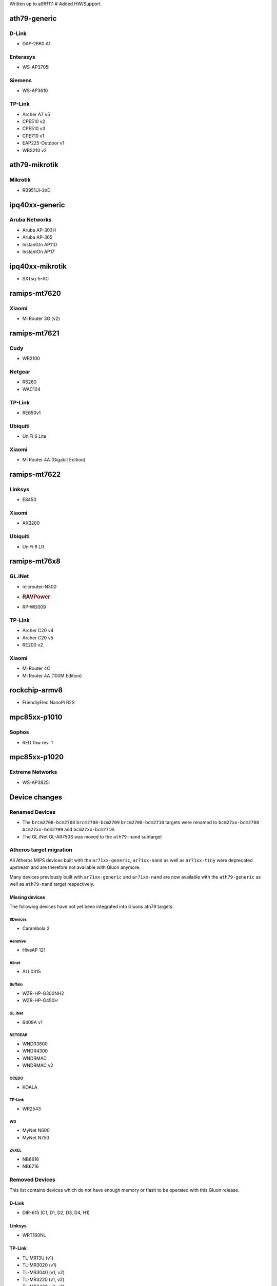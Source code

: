 Written up to a9fff111 # Added HW/Support

ath79-generic
=============

D-Link
------

-  DAP-2660 A1

Enterasys
---------

-  WS-AP3705i

Siemens
-------

-  WS-AP3610

TP-Link
-------

-  Archer A7 v5
-  CPE510 v2
-  CPE510 v3
-  CPE710 v1
-  EAP225-Outdoor v1
-  WBS210 v2

ath79-mikrotik
==============

Mikrotik
--------

-  RB951Ui-2nD

ipq40xx-generic
===============

Aruba Networks
--------------

-  Aruba AP-303H
-  Aruba AP-365
-  InstantOn AP11D
-  InstantOn AP17

ipq40xx-mikrotik
================

-  SXTsq-5-AC

ramips-mt7620
=============

Xiaomi
------

-  Mi Router 3G (v2)

ramips-mt7621
=============

Cudy
----

-  WR2100

Netgear
-------

-  R6260
-  WAC104

.. _tp-link-1:

TP-Link
-------

-  RE650v1

Ubiquiti
--------

-  UniFi 6 Lite

Xiaomi
------

-  Mi Router 4A (Gigabit Edition)

ramips-mt7622
=============

Linksys
-------

-  E8450

.. _xiaomi-1:

Xiaomi
------

-  AX3200

.. _ubiquiti-1:

Ubiquiti
--------

-  UniFi 6 LR

ramips-mt76x8
=============

GL.iNet
-------

-  microuter-N300

-  .. rubric:: RAVPower
      :name: ravpower

-  RP-WD009

.. _tp-link-2:

TP-Link
-------

-  Archer C20 v4
-  Archer C20 v5
-  RE200 v2

.. _xiaomi-2:

Xiaomi
------

-  Mi Router 4C
-  Mi Router 4A (100M Edition)

rockchip-armv8
==============

-  FriendlyElec NanoPi R2S

mpc85xx-p1010
=============

Sophos
------

-  RED 15w rev. 1

mpc85xx-p1020
=============

Extreme Networks
----------------

-  WS-AP3825i

Device changes
==============

Renamed Devices
---------------

-  The ``brcm2708-bcm2708`` ``brcm2708-bcm2709`` ``brcm2708-bcm2710``
   targets were renamed to ``bcm27xx-bcm2708`` ``bcm27xx-bcm2709`` and
   ``bcm27xx-bcm2710``.
-  The GL.iNet GL-AR750S was moved to the ``ath79-nand`` subtarget

Atheros target migration
------------------------

All Atheros MIPS devices built with the ``ar71xx-generic``,
``ar71xx-nand`` as well as ``ar71xx-tiny`` were deprecated upstream and
are therefore not available with Gluon anymore.

Many devices previously built with ``ar71xx-generic`` and
``ar71xx-nand`` are now available with the ``ath79-generic`` as well as
``ath79-nand`` target respectively.

Missing devices
~~~~~~~~~~~~~~~

The following devices have not yet been integrated into Gluons ath79
targets.

8Devices
^^^^^^^^

-  Carambola 2

Aerohive
^^^^^^^^

-  HiveAP 121

Allnet
^^^^^^

-  ALL0315

Buffalo
^^^^^^^

-  WZR-HP-G300NH2
-  WZR-HP-G450H

.. _gl.inet-1:

GL.iNet
^^^^^^^

-  6408A v1

.. _netgear-1:

NETGEAR
^^^^^^^

-  WNDR3800
-  WNDR4300
-  WNDRMAC
-  WNDRMAC v2

OCEDO
^^^^^

-  KOALA

.. _tp-link-3:

TP-Link
^^^^^^^

-  WR2543

WD
^^

-  MyNet N600
-  MyNet N750

ZyXEL
^^^^^

-  NB6616
-  NB6716

Removed Devices
---------------

This list contains devices which do not have enough memory or flash to
be operated with this Gluon release.


D-Link
~~~~~~

-  DIR-615 (C1, D1, D2, D3, D4, H1)

.. _linksys-1:

Linksys
~~~~~~~

-  WRT160NL

.. _tp-link-4:

TP-Link
~~~~~~~

-  TL-MR13U (v1)
-  TL-MR3020 (v1)
-  TL-MR3040 (v1, v2)
-  TL-MR3220 (v1, v2)
-  TL-MR3420 (v1, v2)
-  TL-WA701N/ND (v1, v2)
-  TL-WA730RE (v1)
-  TL-WA750RE (v1)
-  TL-WA801N/ND (v1, v2, v3)
-  TL-WA830RE (v1, v2)
-  TL-WA850RE (v1)
-  TL-WA860RE (v1)
-  TL-WA901N/ND (v1, v2, v3, v4, v5)
-  TL-WA7210N (v2)
-  TL-WA7510N (v1)
-  TL-WR703N (v1)
-  TL-WR710N (v1, v2)
-  TL-WR740N (v1, v3, v4, v5)
-  TL-WR741N/ND (v1, v2, v4, v5)
-  TL-WR743N/ND (v1, v2)
-  TL-WR840N (v2)
-  TL-WR841N/ND (v3, v5, v7, v8, v9, v10, v11, v12)
-  TL-WR841N/ND (v1, v2)
-  TL-WR843N/ND (v1)
-  TL-WR940N (v1, v2, v3, v4, v5, v6)
-  TL-WR941ND (v2, v3, v4, v5, v6)
-  TL-WR1043N/ND (v1)
-  WDR4900

.. _ubiquiti-2:

Ubiquiti
~~~~~~~~

-  AirGateway
-  AirGateway Pro
-  AirRouter
-  Rocket
-  Bullet
-  Nanostation XW
-  LS-SR71
-  Bullet

Unknown
~~~~~~~

-  A5-V11

VoCore
~~~~~~

-  VoCore (8M, 16M)

Features
========

Wireguard
---------

ToDo: LEMOER OR AIYION

fastd L2TP
----------

fastd can now act as a connection broker for unencrypted L2TP-based
tunneling within Gluons mesh-vpn framework.

In addition to a sufficient configured fastd-based VPN server, this
requires adding the ``null@l2tp`` method to the fastd site.

Network changes (DSA / Upgrade-Behavior)
========================================

The ramips-mt7621 and lantiq-xrx200 targets now use the upstream DSA
subsystem instead of OpenWrt swconfig for managing ethernet switches.

Gluon detects the existing user-intent and automatically applies it over
to DSA syntax. See the section about network reconfiguration for more
details.

Site changes
============

VPN provider MTU
----------------

To account for multiple VPN methods available for a site, the MTU used
for the VPN tunnel connection is now moved to the specific VPN provider
configuration.

Internal changes
================

Misc
----

-  Gluon now ships the ath10k-ct firmware deriavation for ath10k Wave 2
   radio
-  WolfSSL instead of OpenSSL is not used when built with WPA3 support.
-  The option to configure the wireless-channel independant from the
   site-selected channel was moved from
   ``gluon-core.wireless.preserve_channels`` to
   ``gluon.wireless.preserve_channels``
-  ``gluon-info`` is a new command that provides information about the
   current node
-  ``GLUON_DEPRECATED`` is now set to 0 by default

Setup mode
----------

-  To reboot a running gluon-node into setup-mode, Gluon now offers the
   ``gluon-enter-setup-mode`` command
-  Devices without WLAN do not show the private-wifi configuration
   anymore

System reconfiguration
----------------------

The network and system-LED configurations are now re-generated after
each update / invocation of ``gluon-reconfigure``.

The user-intent is preserved within Gluon’s implemented functionality
(Wired-Mesh / Client access / WAN).

As an additional feature, Gluon now supports assigning roles to
interfaces. This behavior is explained here –>
https://github.com/freifunk-gluon/gluon/pull/2584/files

Autoupdater
-----------

The Autoupdater now uses the site default branch in case it is
configured to use a non-existant / invalid branch.
